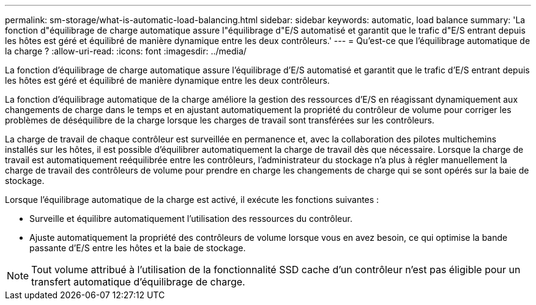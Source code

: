 ---
permalink: sm-storage/what-is-automatic-load-balancing.html 
sidebar: sidebar 
keywords: automatic, load balance 
summary: 'La fonction d"équilibrage de charge automatique assure l"équilibrage d"E/S automatisé et garantit que le trafic d"E/S entrant depuis les hôtes est géré et équilibré de manière dynamique entre les deux contrôleurs.' 
---
= Qu'est-ce que l'équilibrage automatique de la charge ?
:allow-uri-read: 
:icons: font
:imagesdir: ../media/


[role="lead"]
La fonction d'équilibrage de charge automatique assure l'équilibrage d'E/S automatisé et garantit que le trafic d'E/S entrant depuis les hôtes est géré et équilibré de manière dynamique entre les deux contrôleurs.

La fonction d'équilibrage automatique de la charge améliore la gestion des ressources d'E/S en réagissant dynamiquement aux changements de charge dans le temps et en ajustant automatiquement la propriété du contrôleur de volume pour corriger les problèmes de déséquilibre de la charge lorsque les charges de travail sont transférées sur les contrôleurs.

La charge de travail de chaque contrôleur est surveillée en permanence et, avec la collaboration des pilotes multichemins installés sur les hôtes, il est possible d'équilibrer automatiquement la charge de travail dès que nécessaire. Lorsque la charge de travail est automatiquement reéquilibrée entre les contrôleurs, l'administrateur du stockage n'a plus à régler manuellement la charge de travail des contrôleurs de volume pour prendre en charge les changements de charge qui se sont opérés sur la baie de stockage.

Lorsque l'équilibrage automatique de la charge est activé, il exécute les fonctions suivantes :

* Surveille et équilibre automatiquement l'utilisation des ressources du contrôleur.
* Ajuste automatiquement la propriété des contrôleurs de volume lorsque vous en avez besoin, ce qui optimise la bande passante d'E/S entre les hôtes et la baie de stockage.


[NOTE]
====
Tout volume attribué à l'utilisation de la fonctionnalité SSD cache d'un contrôleur n'est pas éligible pour un transfert automatique d'équilibrage de charge.

====